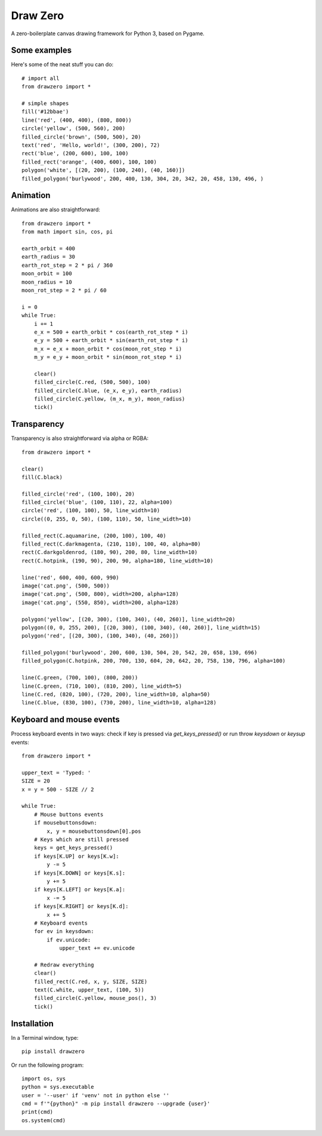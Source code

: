 Draw Zero
=========

A zero-boilerplate canvas drawing framework for Python 3, based on Pygame.


Some examples
-------------

Here's some of the neat stuff you can do::

    # import all
    from drawzero import *

    # simple shapes
    fill('#12bbae')
    line('red', (400, 400), (800, 800))
    circle('yellow', (500, 560), 200)
    filled_circle('brown', (500, 500), 20)
    text('red', 'Hello, world!', (300, 200), 72)
    rect('blue', (200, 600), 100, 100)
    filled_rect('orange', (400, 600), 100, 100)
    polygon('white', [(20, 200), (100, 240), (40, 160)])
    filled_polygon('burlywood', 200, 400, 130, 304, 20, 342, 20, 458, 130, 496, )


.. image:: https://raw.githubusercontent.com/ShashkovS/drawzero/master/doc/hello_world.png
    :width: 75%

Animation
---------

Animations are also straightforward::

    from drawzero import *
    from math import sin, cos, pi

    earth_orbit = 400
    earth_radius = 30
    earth_rot_step = 2 * pi / 360
    moon_orbit = 100
    moon_radius = 10
    moon_rot_step = 2 * pi / 60

    i = 0
    while True:
        i += 1
        e_x = 500 + earth_orbit * cos(earth_rot_step * i)
        e_y = 500 + earth_orbit * sin(earth_rot_step * i)
        m_x = e_x + moon_orbit * cos(moon_rot_step * i)
        m_y = e_y + moon_orbit * sin(moon_rot_step * i)

        clear()
        filled_circle(C.red, (500, 500), 100)
        filled_circle(C.blue, (e_x, e_y), earth_radius)
        filled_circle(C.yellow, (m_x, m_y), moon_radius)
        tick()


.. image:: https://raw.githubusercontent.com/ShashkovS/drawzero/master/doc/planet_animation.gif
    :width: 50%


Transparency
------------

Transparency is also straightforward via alpha or RGBA::

    from drawzero import *

    clear()
    fill(C.black)

    filled_circle('red', (100, 100), 20)
    filled_circle('blue', (100, 110), 22, alpha=100)
    circle('red', (100, 100), 50, line_width=10)
    circle((0, 255, 0, 50), (100, 110), 50, line_width=10)

    filled_rect(C.aquamarine, (200, 100), 100, 40)
    filled_rect(C.darkmagenta, (210, 110), 100, 40, alpha=80)
    rect(C.darkgoldenrod, (180, 90), 200, 80, line_width=10)
    rect(C.hotpink, (190, 90), 200, 90, alpha=180, line_width=10)

    line('red', 600, 400, 600, 990)
    image('cat.png', (500, 500))
    image('cat.png', (500, 800), width=200, alpha=128)
    image('cat.png', (550, 850), width=200, alpha=128)

    polygon('yellow', [(20, 300), (100, 340), (40, 260)], line_width=20)
    polygon((0, 0, 255, 200), [(20, 300), (100, 340), (40, 260)], line_width=15)
    polygon('red', [(20, 300), (100, 340), (40, 260)])

    filled_polygon('burlywood', 200, 600, 130, 504, 20, 542, 20, 658, 130, 696)
    filled_polygon(C.hotpink, 200, 700, 130, 604, 20, 642, 20, 758, 130, 796, alpha=100)

    line(C.green, (700, 100), (800, 200))
    line(C.green, (710, 100), (810, 200), line_width=5)
    line(C.red, (820, 100), (720, 200), line_width=10, alpha=50)
    line(C.blue, (830, 100), (730, 200), line_width=10, alpha=128)


.. image:: https://raw.githubusercontent.com/ShashkovS/drawzero/master/doc/transparent.png
    :width: 50%


Keyboard and mouse events
-------------------------

Process keyboard events in two ways: check if key is pressed via `get_keys_pressed()` or run throw `keysdown` or `keysup` events::


    from drawzero import *

    upper_text = 'Typed: '
    SIZE = 20
    x = y = 500 - SIZE // 2

    while True:
        # Mouse buttons events
        if mousebuttonsdown:
            x, y = mousebuttonsdown[0].pos
        # Keys which are still pressed
        keys = get_keys_pressed()
        if keys[K.UP] or keys[K.w]:
            y -= 5
        if keys[K.DOWN] or keys[K.s]:
            y += 5
        if keys[K.LEFT] or keys[K.a]:
            x -= 5
        if keys[K.RIGHT] or keys[K.d]:
            x += 5
        # Keyboard events
        for ev in keysdown:
            if ev.unicode:
                upper_text += ev.unicode

        # Redraw everything
        clear()
        filled_rect(C.red, x, y, SIZE, SIZE)
        text(C.white, upper_text, (100, 5))
        filled_circle(C.yellow, mouse_pos(), 3)
        tick()



.. image:: https://raw.githubusercontent.com/ShashkovS/drawzero/master/doc/keyboard_and_mouse_events.gif
    :width: 50%



Installation
------------

In a Terminal window, type::

    pip install drawzero


Or run the following program::

    import os, sys
    python = sys.executable
    user = '--user' if 'venv' not in python else ''
    cmd = f'"{python}" -m pip install drawzero --upgrade {user}'
    print(cmd)
    os.system(cmd)

